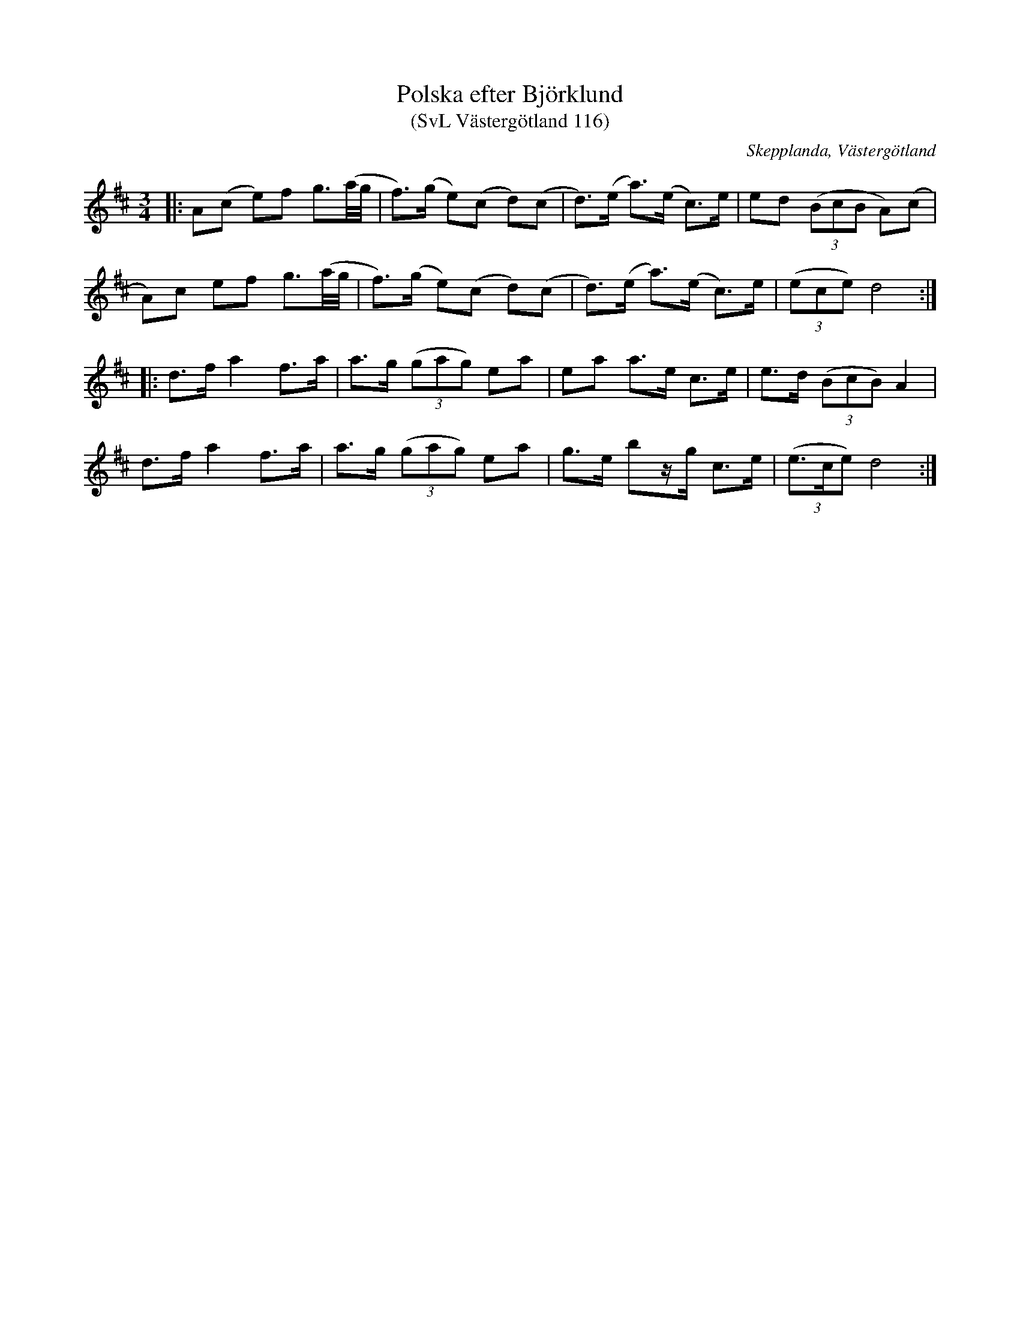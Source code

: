 %%abc-charset utf-8

X:116
T:Polska efter Björklund
T:(SvL Västergötland 116)
O:Skepplanda, Västergötland
R:Polska
N:Jämför med SvL Västergötland 157 och 168.
S:efter Karl Björklund
S:efter Albert Andersson
B:Svenska Låtar Västergötland
Z:Jonas Brunskog
M:3/4
L:1/8
K:D
|:A(c e)f g3/2(a/4g/4|f>)(g e)(c d)(c|d>)(e a>)(e c>)e|ed ((3BcB A)(c|
A)c ef g3/2(a/4g/4|f>)(g e)(c d)(c|d>)(e a>)(e c>)e|((3ece) d4:|
|:d>f a2 f>a|a>g ((3gag) ea|ea a>e c>e|e>d ((3BcB) A2|
d>f a2 f>a|a>g ((3gag) ea|g>e bz/g/ c>e|((3e>ce) d4:|

